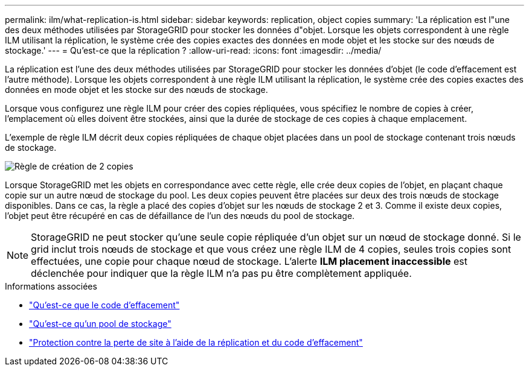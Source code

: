 ---
permalink: ilm/what-replication-is.html 
sidebar: sidebar 
keywords: replication, object copies 
summary: 'La réplication est l"une des deux méthodes utilisées par StorageGRID pour stocker les données d"objet. Lorsque les objets correspondent à une règle ILM utilisant la réplication, le système crée des copies exactes des données en mode objet et les stocke sur des nœuds de stockage.' 
---
= Qu'est-ce que la réplication ?
:allow-uri-read: 
:icons: font
:imagesdir: ../media/


[role="lead"]
La réplication est l'une des deux méthodes utilisées par StorageGRID pour stocker les données d'objet (le code d'effacement est l'autre méthode). Lorsque les objets correspondent à une règle ILM utilisant la réplication, le système crée des copies exactes des données en mode objet et les stocke sur des nœuds de stockage.

Lorsque vous configurez une règle ILM pour créer des copies répliquées, vous spécifiez le nombre de copies à créer, l'emplacement où elles doivent être stockées, ainsi que la durée de stockage de ces copies à chaque emplacement.

L'exemple de règle ILM décrit deux copies répliquées de chaque objet placées dans un pool de stockage contenant trois nœuds de stockage.

image::../media/ilm_replication_make_2_copies.png[Règle de création de 2 copies]

Lorsque StorageGRID met les objets en correspondance avec cette règle, elle crée deux copies de l'objet, en plaçant chaque copie sur un autre nœud de stockage du pool. Les deux copies peuvent être placées sur deux des trois nœuds de stockage disponibles. Dans ce cas, la règle a placé des copies d'objet sur les nœuds de stockage 2 et 3. Comme il existe deux copies, l'objet peut être récupéré en cas de défaillance de l'un des nœuds du pool de stockage.


NOTE: StorageGRID ne peut stocker qu'une seule copie répliquée d'un objet sur un nœud de stockage donné. Si le grid inclut trois nœuds de stockage et que vous créez une règle ILM de 4 copies, seules trois copies sont effectuées, une copie pour chaque nœud de stockage. L'alerte *ILM placement inaccessible* est déclenchée pour indiquer que la règle ILM n'a pas pu être complètement appliquée.

.Informations associées
* link:what-erasure-coding-is.html["Qu'est-ce que le code d'effacement"]
* link:what-storage-pool-is.html["Qu'est-ce qu'un pool de stockage"]
* link:using-multiple-storage-pools-for-cross-site-replication.html["Protection contre la perte de site à l'aide de la réplication et du code d'effacement"]

